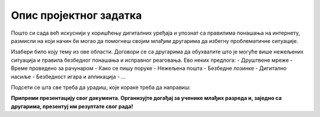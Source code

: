 Опис пројектног задатка
=======================

Пошто си сада већ искуснији у коришћењу дигиталних уређаја и упознат са правилима понашања на интернету, 
размисли на који начин би могао да помогнеш својим млађим другарима да избегну проблематичне ситуације.

.. questionnote::

 Направи документ који ће служити за промоцију безбедног и одговорног коришћења интернета!

Изабери било коју тему из ове области. Договори се са другарима да обухватите што је могуће више нежељених ситуација и правила безбедног понашања и исправног реаговања.
Ево неких предлога:
- Друштвене мреже
- Време проведено за рачунаром
- Како се пишу поруке
- Нежељена пошта
- Безбедне лозинке
- Дигитално насиље
- Безбедност игара и апликација
- … 

.. questionnote::

 Због чега си изабрао баш ову тему? О чему ћеш да пишеш? Шта све треба да се нађе у твом документу?
 
Подсети се шта све треба да урадиш, које кораке треба да направиш:

.. questionnote::

 - Потражи на интернету информације у вези са твојом темом! Издвој сајтове на којима си пронашао интересантне чланке. Забележи њихове адресе (линкове). 

 - Допуни документ сликама! Сигурни смо да ћеш пронаћи одговарајуће слике на интернету, али се потруди да и сам направиш неку. Користећи Бојанку нацртај знак, лого или слику која би могла да упути на неко од важних правила безбедности. Твој лични труд ће се више ценити од преузимања готових слика са интернета.

 - Размисли на који начин ћеш да распоредиш слике и текст у свом документу.

 - Унеси текст, додај слике, уреди документ. Води рачуна о публици којој је намењен!  

.. infonote::

 Не заборави на поштовање ауторских права! Ако си копирао нечије реченице, обавезно их стави под наводнике и напиши чије су. На дну документа обавезно наведи изворе које си користио!
 
**Припреми презентацију свог документа. Организујте догађај за ученике млађих разреда и, заједно са другарима, презентуј им резултате свог рада!**

